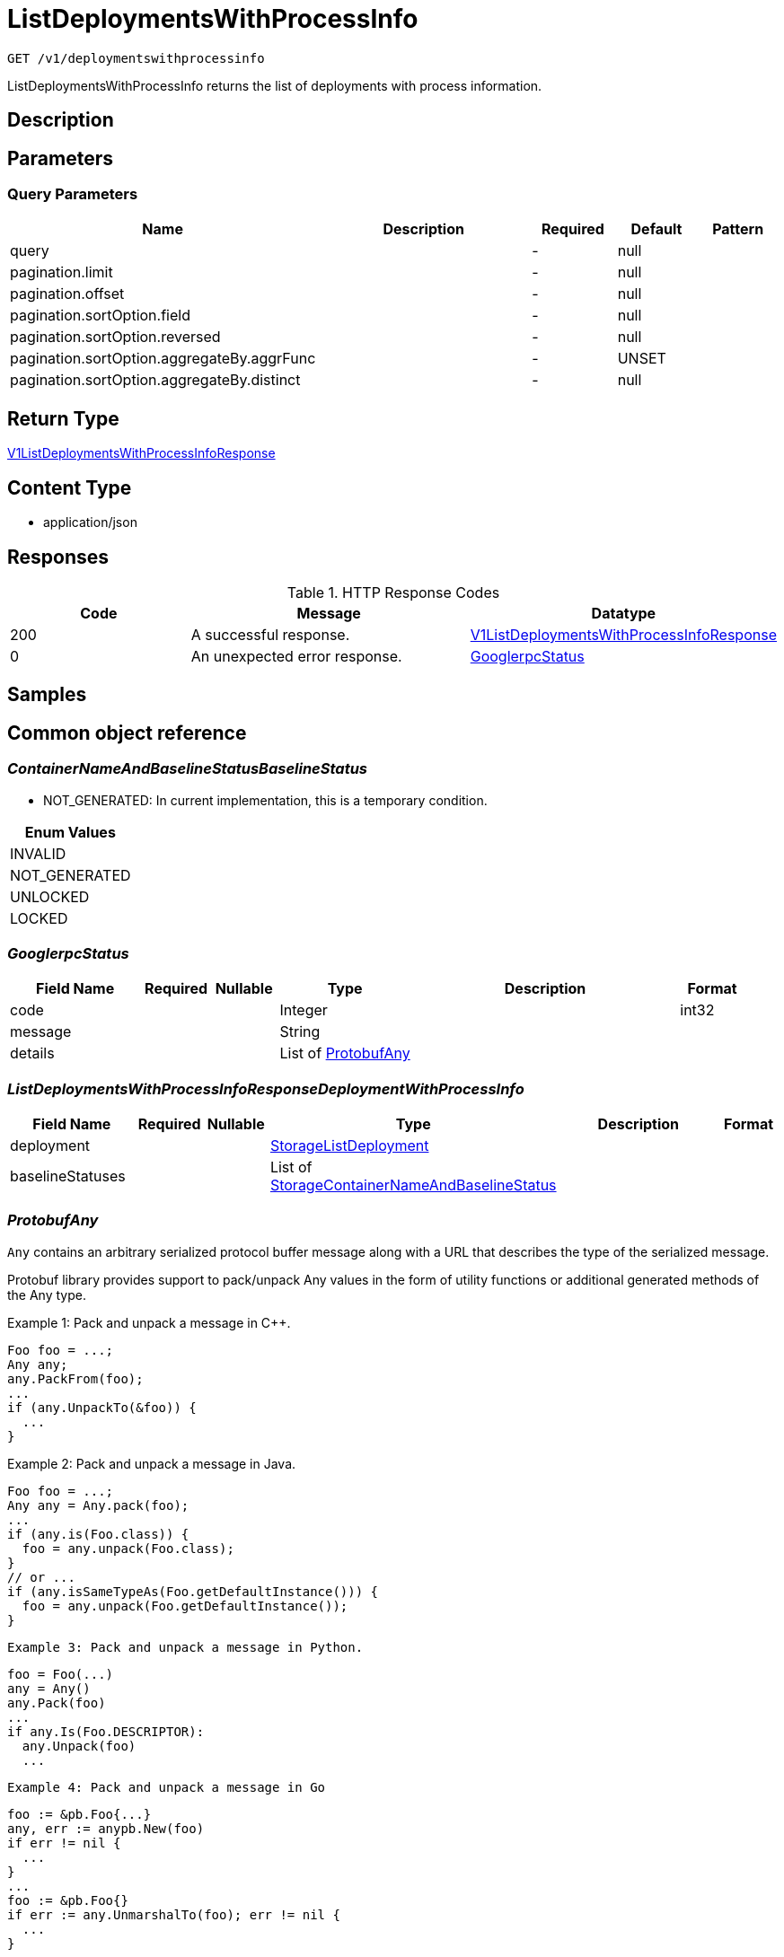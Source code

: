 // Auto-generated by scripts. Do not edit.
:_mod-docs-content-type: ASSEMBLY
:context: _v1_deploymentswithprocessinfo_get





[id="ListDeploymentsWithProcessInfo_{context}"]
= ListDeploymentsWithProcessInfo

:toc: macro
:toc-title:

toc::[]


`GET /v1/deploymentswithprocessinfo`

ListDeploymentsWithProcessInfo returns the list of deployments with process information.

== Description







== Parameters





=== Query Parameters

[cols="2,3,1,1,1"]
|===
|Name| Description| Required| Default| Pattern

| query
|
| -
| null
|

| pagination.limit
|
| -
| null
|

| pagination.offset
|
| -
| null
|

| pagination.sortOption.field
|
| -
| null
|

| pagination.sortOption.reversed
|
| -
| null
|

| pagination.sortOption.aggregateBy.aggrFunc
|
| -
| UNSET
|

| pagination.sortOption.aggregateBy.distinct
|
| -
| null
|

|===


== Return Type

<<V1ListDeploymentsWithProcessInfoResponse_{context}, V1ListDeploymentsWithProcessInfoResponse>>


== Content Type

* application/json

== Responses

.HTTP Response Codes
[cols="2,3,1"]
|===
| Code | Message | Datatype


| 200
| A successful response.
|  <<V1ListDeploymentsWithProcessInfoResponse_{context}, V1ListDeploymentsWithProcessInfoResponse>>


| 0
| An unexpected error response.
|  <<GooglerpcStatus_{context}, GooglerpcStatus>>

|===

== Samples









ifdef::internal-generation[]
== Implementation



endif::internal-generation[]


[id="common-object-reference_{context}"]
== Common object reference



[id="ContainerNameAndBaselineStatusBaselineStatus_{context}"]
=== _ContainerNameAndBaselineStatusBaselineStatus_
 

 - NOT_GENERATED: In current implementation, this is a temporary condition.




[.fields-ContainerNameAndBaselineStatusBaselineStatus]
[cols="1"]
|===
| Enum Values

| INVALID
| NOT_GENERATED
| UNLOCKED
| LOCKED

|===


[id="GooglerpcStatus_{context}"]
=== _GooglerpcStatus_
 




[.fields-GooglerpcStatus]
[cols="2,1,1,2,4,1"]
|===
| Field Name| Required| Nullable | Type| Description | Format

| code
| 
| 
|   Integer  
| 
| int32    

| message
| 
| 
|   String  
| 
|     

| details
| 
| 
|   List   of <<ProtobufAny_{context}, ProtobufAny>>
| 
|     

|===



[id="ListDeploymentsWithProcessInfoResponseDeploymentWithProcessInfo_{context}"]
=== _ListDeploymentsWithProcessInfoResponseDeploymentWithProcessInfo_
 




[.fields-ListDeploymentsWithProcessInfoResponseDeploymentWithProcessInfo]
[cols="2,1,1,2,4,1"]
|===
| Field Name| Required| Nullable | Type| Description | Format

| deployment
| 
| 
| <<StorageListDeployment_{context}, StorageListDeployment>>    
| 
|     

| baselineStatuses
| 
| 
|   List   of <<StorageContainerNameAndBaselineStatus_{context}, StorageContainerNameAndBaselineStatus>>
| 
|     

|===



[id="ProtobufAny_{context}"]
=== _ProtobufAny_
 

`Any` contains an arbitrary serialized protocol buffer message along with a
URL that describes the type of the serialized message.

Protobuf library provides support to pack/unpack Any values in the form
of utility functions or additional generated methods of the Any type.

Example 1: Pack and unpack a message in C++.

    Foo foo = ...;
    Any any;
    any.PackFrom(foo);
    ...
    if (any.UnpackTo(&foo)) {
      ...
    }

Example 2: Pack and unpack a message in Java.

    Foo foo = ...;
    Any any = Any.pack(foo);
    ...
    if (any.is(Foo.class)) {
      foo = any.unpack(Foo.class);
    }
    // or ...
    if (any.isSameTypeAs(Foo.getDefaultInstance())) {
      foo = any.unpack(Foo.getDefaultInstance());
    }

 Example 3: Pack and unpack a message in Python.

    foo = Foo(...)
    any = Any()
    any.Pack(foo)
    ...
    if any.Is(Foo.DESCRIPTOR):
      any.Unpack(foo)
      ...

 Example 4: Pack and unpack a message in Go

     foo := &pb.Foo{...}
     any, err := anypb.New(foo)
     if err != nil {
       ...
     }
     ...
     foo := &pb.Foo{}
     if err := any.UnmarshalTo(foo); err != nil {
       ...
     }

The pack methods provided by protobuf library will by default use
'type.googleapis.com/full.type.name' as the type URL and the unpack
methods only use the fully qualified type name after the last '/'
in the type URL, for example "foo.bar.com/x/y.z" will yield type
name "y.z".

==== JSON representation
The JSON representation of an `Any` value uses the regular
representation of the deserialized, embedded message, with an
additional field `@type` which contains the type URL. Example:

    package google.profile;
    message Person {
      string first_name = 1;
      string last_name = 2;
    }

    {
      "@type": "type.googleapis.com/google.profile.Person",
      "firstName": <string>,
      "lastName": <string>
    }

If the embedded message type is well-known and has a custom JSON
representation, that representation will be embedded adding a field
`value` which holds the custom JSON in addition to the `@type`
field. Example (for message [google.protobuf.Duration][]):

    {
      "@type": "type.googleapis.com/google.protobuf.Duration",
      "value": "1.212s"
    }


[.fields-ProtobufAny]
[cols="2,1,1,2,4,1"]
|===
| Field Name| Required| Nullable | Type| Description | Format

| @type
| 
| 
|   String  
| A URL/resource name that uniquely identifies the type of the serialized protocol buffer message. This string must contain at least one \"/\" character. The last segment of the URL's path must represent the fully qualified name of the type (as in `path/google.protobuf.Duration`). The name should be in a canonical form (e.g., leading \".\" is not accepted).  In practice, teams usually precompile into the binary all types that they expect it to use in the context of Any. However, for URLs which use the scheme `http`, `https`, or no scheme, one can optionally set up a type server that maps type URLs to message definitions as follows:  * If no scheme is provided, `https` is assumed. * An HTTP GET on the URL must yield a [google.protobuf.Type][]   value in binary format, or produce an error. * Applications are allowed to cache lookup results based on the   URL, or have them precompiled into a binary to avoid any   lookup. Therefore, binary compatibility needs to be preserved   on changes to types. (Use versioned type names to manage   breaking changes.)  Note: this functionality is not currently available in the official protobuf release, and it is not used for type URLs beginning with type.googleapis.com. As of May 2023, there are no widely used type server implementations and no plans to implement one.  Schemes other than `http`, `https` (or the empty scheme) might be used with implementation specific semantics.
|     

|===



[id="StorageContainerNameAndBaselineStatus_{context}"]
=== _StorageContainerNameAndBaselineStatus_
 

`ContainerNameAndBaselineStatus` represents a cached result
of process evaluation on a specific container name.


[.fields-StorageContainerNameAndBaselineStatus]
[cols="2,1,1,2,4,1"]
|===
| Field Name| Required| Nullable | Type| Description | Format

| containerName
| 
| 
|   String  
| 
|     

| baselineStatus
| 
| 
|  <<ContainerNameAndBaselineStatusBaselineStatus_{context}, ContainerNameAndBaselineStatusBaselineStatus>>  
| 
|    INVALID, NOT_GENERATED, UNLOCKED, LOCKED,  

| anomalousProcessesExecuted
| 
| 
|   Boolean  
| 
|     

|===



[id="StorageListDeployment_{context}"]
=== _StorageListDeployment_
 Next available tag: 9




[.fields-StorageListDeployment]
[cols="2,1,1,2,4,1"]
|===
| Field Name| Required| Nullable | Type| Description | Format

| id
| 
| 
|   String  
| 
|     

| hash
| 
| 
|   String  
| 
| uint64    

| name
| 
| 
|   String  
| 
|     

| cluster
| 
| 
|   String  
| 
|     

| clusterId
| 
| 
|   String  
| 
|     

| namespace
| 
| 
|   String  
| 
|     

| created
| 
| 
|   Date  
| 
| date-time    

| priority
| 
| 
|   String  
| 
| int64    

|===



[id="V1ListDeploymentsWithProcessInfoResponse_{context}"]
=== _V1ListDeploymentsWithProcessInfoResponse_
 




[.fields-V1ListDeploymentsWithProcessInfoResponse]
[cols="2,1,1,2,4,1"]
|===
| Field Name| Required| Nullable | Type| Description | Format

| deployments
| 
| 
|   List   of <<ListDeploymentsWithProcessInfoResponseDeploymentWithProcessInfo_{context}, ListDeploymentsWithProcessInfoResponseDeploymentWithProcessInfo>>
| 
|     

|===



